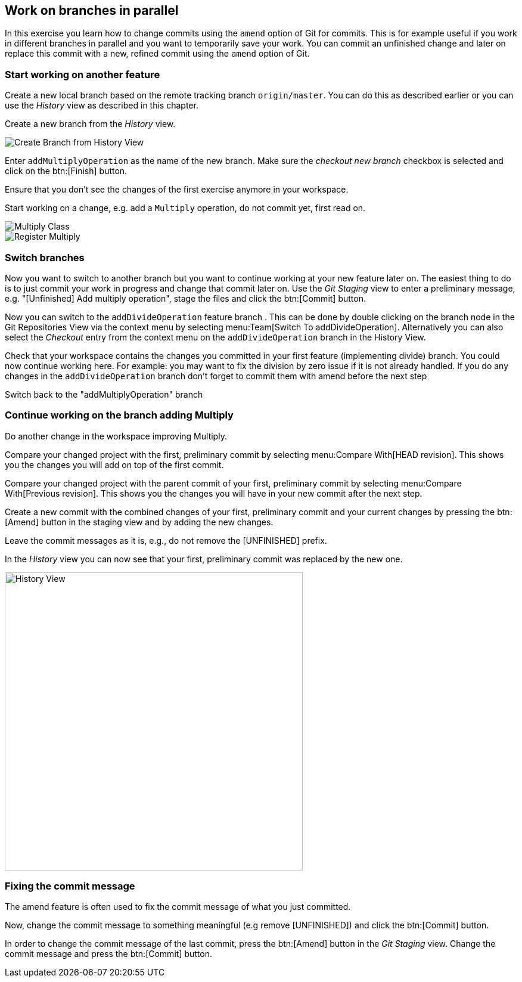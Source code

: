 == Work on branches in parallel
	
In this exercise you learn how to change commits using the `amend` option of Git for commits.
This is for example useful if you work in different branches in parallel and you want to temporarily save your work. 
You can commit an unfinished change and later on replace this commit with a new, refined commit using the `amend` option of Git.

=== Start working on another feature
		
Create a new local branch based on the remote tracking branch `origin/master`. 
You can do this as described earlier or you can use the _History_	view as described in this chapter.
		
		
Create a new branch from the _History_ view.

image::create-branch-from-history-view.png[Create Branch from History View]
		
Enter `addMultiplyOperation` as the name of the new branch. 
Make sure the _checkout new branch_	checkbox is selected and click on the btn:[Finish] button.
		
Ensure that you don’t see the changes of the first exercise anymore in your workspace.
		
Start working on a change, e.g. add a `Multiply` operation, do not commit yet, first read on.

image::multiply-class.png[Multiply Class]
		
image::register-multiply.png[Register Multiply]
		
=== Switch branches

Now you want to switch to another branch but you want to continue working at your new feature later on. 
The easiest thing to do is to just commit your work in progress and change that commit later on.
Use the _Git Staging_ view to enter a preliminary message, e.g. "[Unfinished] Add multiply operation", stage the files and click the btn:[Commit] button.
				
				
Now you can switch to the `addDivideOperation` feature branch . 
This can be done by double clicking on the branch node in the Git Repositories View via the context menu by selecting menu:Team[Switch To addDivideOperation].
Alternatively you can also select the _Checkout_ entry from the context menu on the `addDivideOperation` branch in the History View.
				
				
Check that your workspace contains the changes you committed in your first feature (implementing divide) branch. 
You could now continue working here. 
For example: you may want to fix the division by zero issue if it is not already handled. 
If you do any changes in the `addDivideOperation` branch don’t forget to commit them with amend before the next step
				
Switch back to the "addMultiplyOperation" branch

=== Continue working on the branch adding Multiply
				
Do another change in the workspace improving Multiply.
				
Compare your changed project with the first, preliminary commit by selecting menu:Compare With[HEAD revision]. 
This shows you the changes you will add on top of the first commit.
				
				
Compare your changed project with the parent commit of your first, preliminary commit by selecting menu:Compare With[Previous revision].
This shows you the changes you will have in your new commit after the next step.
				
Create a new commit with the combined changes of your first, preliminary commit and your current changes by pressing the btn:[Amend] button in the staging view and by adding the new changes.
						
Leave the commit messages as it is, e.g., do not remove the [UNFINISHED] prefix.
						
In the _History_ view you can now see that your first, preliminary commit was replaced by the new one.

image::history-view-3.png[History View, 500, 500]	


=== Fixing the commit message

The amend feature is often used to fix the commit message of what you just committed.

Now, change the commit message to something meaningful (e.g remove [UNFINISHED]) and click the btn:[Commit] button.		
				
In order to change the commit message of the last commit, press the btn:[Amend] button in the _Git Staging_ view.
Change the commit message and press the btn:[Commit] button.

